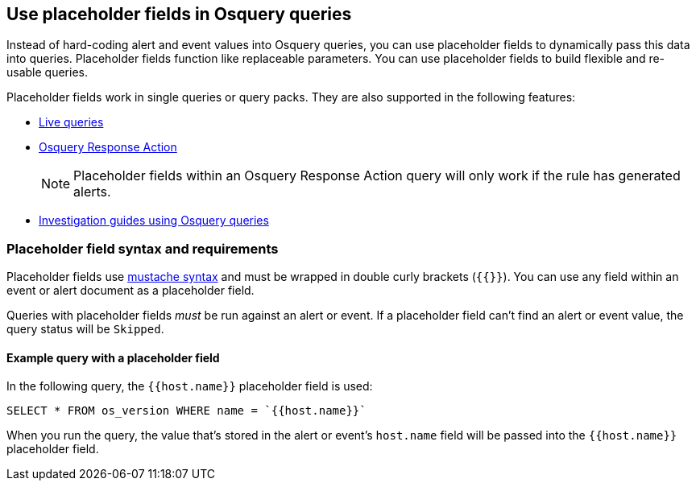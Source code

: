 [[osquery-placeholder-fields]]
== Use placeholder fields in Osquery queries 

Instead of hard-coding alert and event values into Osquery queries, you can use placeholder fields to dynamically pass this data into queries. Placeholder fields function like replaceable parameters. You can use placeholder fields to build flexible and re-usable queries. 

Placeholder fields work in single queries or query packs. They are also supported in the following features:

* <<alerts-run-osquery,Live queries>>
* <<osquery-response-action,Osquery Response Action>>
+
NOTE: Placeholder fields within an Osquery Response Action query will only work if the rule has generated alerts.
* <<invest-guide-run-osquery,Investigation guides using Osquery queries>> 

[float]
[[placeholder-field-syntax]]
=== Placeholder field syntax and requirements

Placeholder fields use http://mustache.github.io/[mustache syntax] and must be wrapped in double curly brackets (`{{}}`). You can use any field within an event or alert document as a placeholder field. 

Queries with placeholder fields _must_ be run against an alert or event. If a placeholder field can't find an alert or event value, the query status will be `Skipped`. 

[float]
[[placeholder-field-example]]
==== Example query with a placeholder field

In the following query, the `{{host.name}}` placeholder field is used: 

`SELECT * FROM os_version WHERE name = `{{host.name}}``

When you run the query, the value that's stored in the alert or event's `host.name` field will be passed into the `{{host.name}}` placeholder field. 